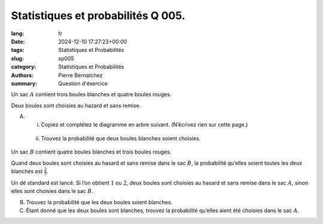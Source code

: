 Statistiques et probabilités Q 005.
===================================

:lang: fr
:date: 2024-12-10 17:27:23+00:00
:tags: Statistiques et Probabilités
:slug: sp005
:category: Statistiques et Probabilités
:authors: Pierre Bernatchez
:summary: Question d'éxercice

.. |arbre_rb| image:: images/arbre_rb.png
   :scale: 100%
   :alt: arbre_rb
      
Un sac :math:`A` contient trois boules blanches et quatre boules rouges.

Deux boules sont choisies au hazard et sans remise.

A)

   i)

      Copiez et complétez le diagramme en arbre suivant. (N’écrivez rien sur cette page.)

|arbre_rb|

   ii)

      Trouvez la probabilité que deux boules blanches soient choisies.


      
Un sac :math:`B`  contient quatre boules blanches et trois boules rouges.

Quand deux boules sont choisies au hasard et sans remise dans le sac :math:`B`, la probabilité qu’elles soient toutes les deux blanches est :math:`\frac{2}{7}`.


Un dé standard est lancé. Si l’on obtient :math:`1` ou :math:`2`, deux boules sont choisies au hasard et sans remise dans le sac :math:`A`, sinon elles sont choisies dans le sac :math:`B`.

B)

   Trouvez la probabilité que les deux boules soient blanches.

C)

   Étant donné que les deux boules sont blanches, trouvez la probabilité qu’elles aient été choisies dans le sac :math:`A`.

   

